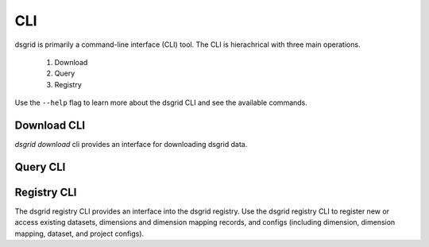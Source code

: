 ###
CLI
###

dsgrid is primarily a command-line interface (CLI) tool. The CLI is hierachrical with three main operations.

    1. Download
    2. Query
    3. Registry

Use the ``--help`` flag to learn more about the dsgrid CLI and see the available commands.

.. command-output:: dsgrid --help


Download CLI
============
.. todo:: dsgrid Download CLI is under development and is currently non-functional.

`dsgrid download` cli provides an interface for downloading dsgrid data. 

.. command-output:: dsgrid download --help


Query CLI
=========
.. todo:: dsgrid Query CLI is under development and is currently non-functional.

.. command-output:: dsgrid query --help


Registry CLI
============
The dsgrid registry CLI provides an interface into the dsgrid registry. Use the dsgrid registry CLI to register new or access existing datasets, dimensions and dimension mapping records, and configs (including dimension, dimension mapping, dataset, and project configs).

.. command-output:: dsgrid registry --help
